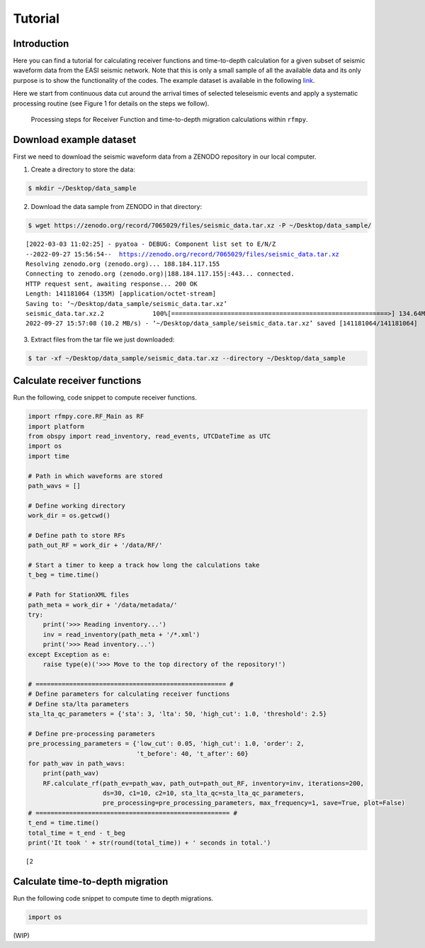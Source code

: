 Tutorial
==============

Introduction
~~~~~~~~~~~~
Here you can find a tutorial for calculating receiver functions and time-to-depth
calculation for a given subset of seismic waveform data from the EASI seismic network. Note
that this is only a small sample of all the available data and its only purpose
is to show the functionality of the codes. The example dataset is available in the
following `link <https://zenodo.org/record/7065029#.YxtWIdJByut>`__.

Here we start from continuous data cut around the arrival times of selected teleseismic events
and apply a systematic processing routine (see Figure 1 for details on the steps we follow).

.. figure:: images/RF_Migration_workflow.png
    :alt: Processing steps for Receiver Function and time-to-depth migration calculations.

    Processing steps for Receiver Function and time-to-depth migration calculations within ``rfmpy``.




Download example dataset
~~~~~~~~~~~~
First we need to download the seismic waveform data from a ZENODO
repository in our local computer.

1. Create a directory to store the data:

.. code:: bash

   $ mkdir ~/Desktop/data_sample

2. Download the data sample from ZENODO in that directory:

.. code:: bash

   $ wget https://zenodo.org/record/7065029/files/seismic_data.tar.xz -P ~/Desktop/data_sample/

.. parsed-literal::

    [2022-03-03 11:02:25] - pyatoa - DEBUG: Component list set to E/N/Z
    --2022-09-27 15:56:54--  https://zenodo.org/record/7065029/files/seismic_data.tar.xz
    Resolving zenodo.org (zenodo.org)... 188.184.117.155
    Connecting to zenodo.org (zenodo.org)|188.184.117.155|:443... connected.
    HTTP request sent, awaiting response... 200 OK
    Length: 141181064 (135M) [application/octet-stream]
    Saving to: ‘~/Desktop/data_sample/seismic_data.tar.xz’
    seismic_data.tar.xz.2             100%[==========================================================>] 134.64M  8.43MB/s    in 13s
    2022-09-27 15:57:08 (10.2 MB/s) - ‘~/Desktop/data_sample/seismic_data.tar.xz’ saved [141181064/141181064]


3. Extract files from the tar file we just downloaded:

.. code:: bash

   $ tar -xf ~/Desktop/data_sample/seismic_data.tar.xz --directory ~/Desktop/data_sample



Calculate receiver functions
~~~~~~~~~~~~

Run the following, code snippet to compute receiver functions.


.. code:: ipython3

    import rfmpy.core.RF_Main as RF
    import platform
    from obspy import read_inventory, read_events, UTCDateTime as UTC
    import os
    import time

    # Path in which waveforms are stored
    path_wavs = []

    # Define working directory
    work_dir = os.getcwd()

    # Define path to store RFs
    path_out_RF = work_dir + '/data/RF/'

    # Start a timer to keep a track how long the calculations take
    t_beg = time.time()

    # Path for StationXML files
    path_meta = work_dir + '/data/metadata/'
    try:
        print('>>> Reading inventory...')
        inv = read_inventory(path_meta + '/*.xml')
        print('>>> Read inventory...')
    except Exception as e:
        raise type(e)('>>> Move to the top directory of the repository!')

    # =================================================== #
    # Define parameters for calculating receiver functions
    # Define sta/lta parameters
    sta_lta_qc_parameters = {'sta': 3, 'lta': 50, 'high_cut': 1.0, 'threshold': 2.5}

    # Define pre-processing parameters
    pre_processing_parameters = {'low_cut': 0.05, 'high_cut': 1.0, 'order': 2,
                                 't_before': 40, 't_after': 60}
    for path_wav in path_wavs:
        print(path_wav)
        RF.calculate_rf(path_ev=path_wav, path_out=path_out_RF, inventory=inv, iterations=200,
                        ds=30, c1=10, c2=10, sta_lta_qc=sta_lta_qc_parameters,
                        pre_processing=pre_processing_parameters, max_frequency=1, save=True, plot=False)
    # ==================================================== #
    t_end = time.time()
    total_time = t_end - t_beg
    print('It took ' + str(round(total_time)) + ' seconds in total.')


.. parsed-literal::

    [2
Calculate time-to-depth migration
~~~~~~~~~~~~
Run the following code snippet to compute time to depth migrations.


.. code:: ipython3

     import os


(WIP)

